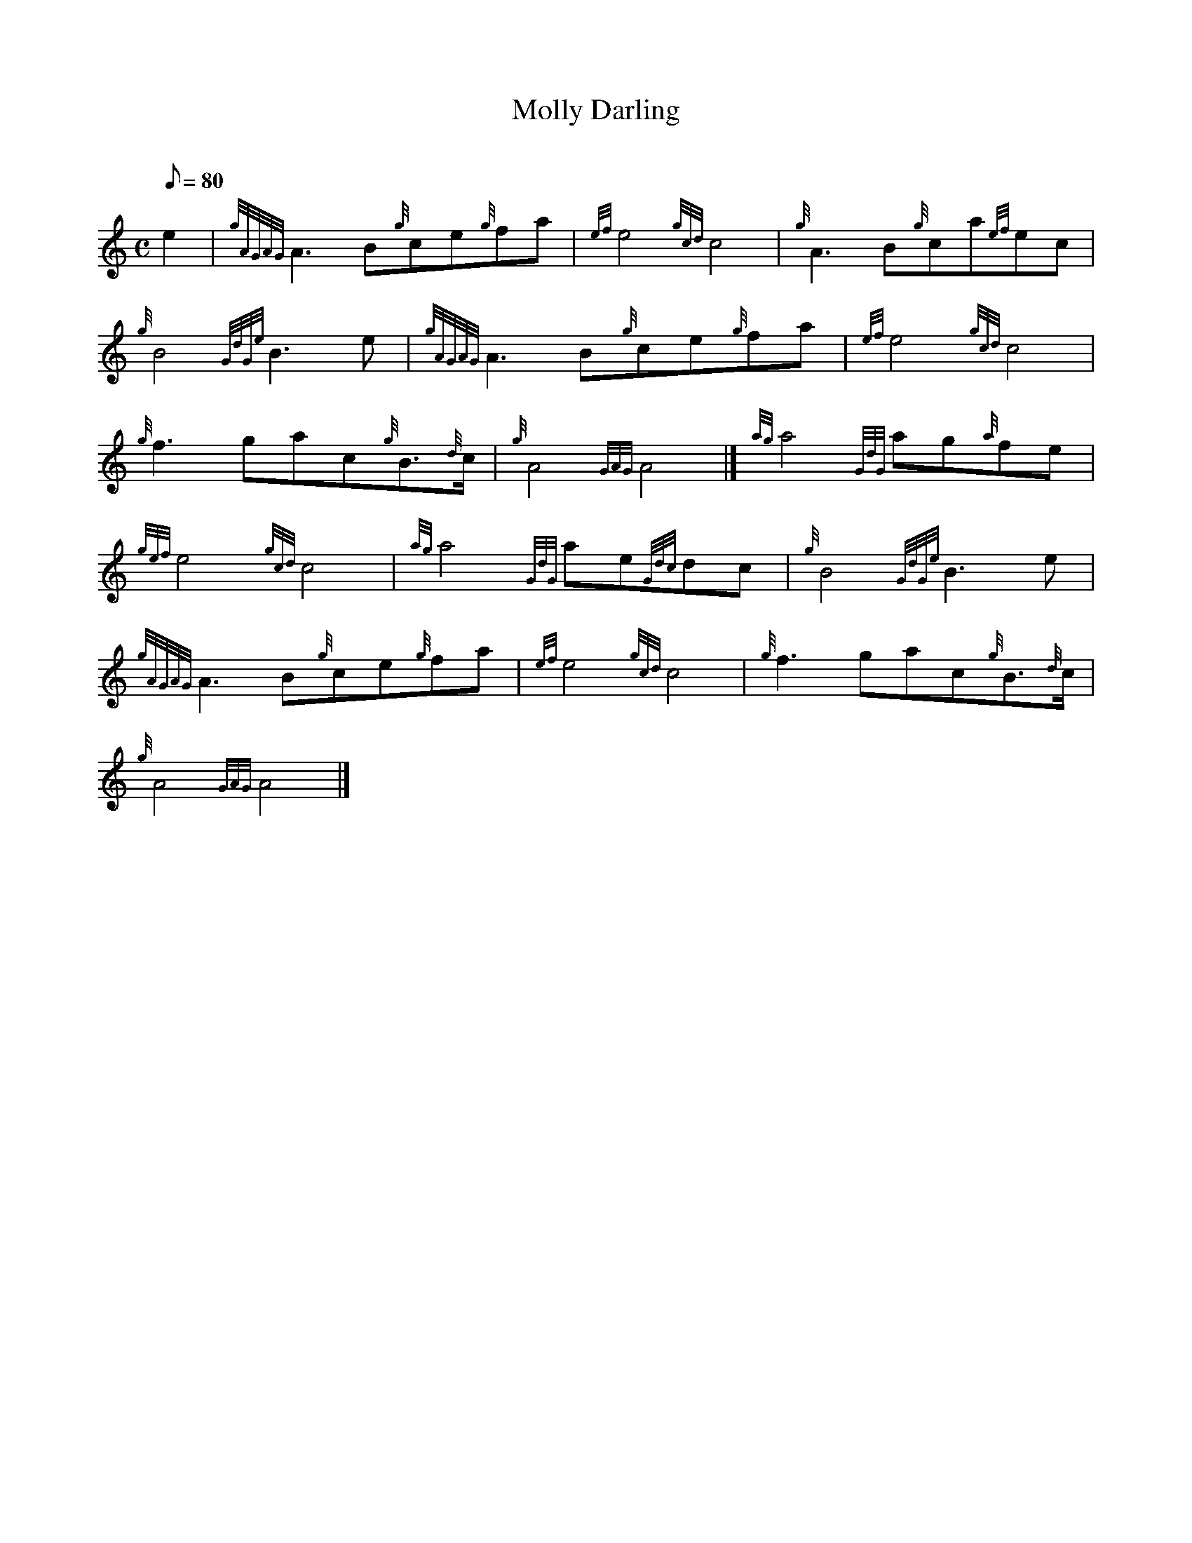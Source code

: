 X: 1
T:Molly Darling
M:C
L:1/8
Q:80
C:
S:March
K:HP
e2|
{gAGAG}A3B{g}ce{g}fa|
{ef}e4{gcd}c4|
{g}A3B{g}ca{ef}ec|  !
{g}B4{GdGe}B3e|
{gAGAG}A3B{g}ce{g}fa|
{ef}e4{gcd}c4|  !
{g}f3gac{g}B3/2{d}c/2|
{g}A4{GAG}A4|]
{ag}a4{GdG}ag{a}fe|  !
{gef}e4{gcd}c4|
{ag}a4{GdG}ae{Gdc}dc|
{g}B4{GdGe}B3e|  !
{gAGAG}A3B{g}ce{g}fa|
{ef}e4{gcd}c4|
{g}f3gac{g}B3/2{d}c/2|  !
{g}A4{GAG}A4|]
